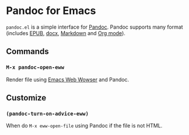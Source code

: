 * Pandoc for Emacs
#+BEGIN_HTML
<a href="http://melpa.org/#/pandoc"><img alt="MELPA: pandoc" src="http://melpa.org/packages/pandoc-badge.svg"></a>
<a href="http://stable.melpa.org/#/pandoc"><img alt="MELPA stable: pandoc" src="http://stable.melpa.org/packages/pandoc-badge.svg"></a>
#+END_HTML

=pandoc.el= is a simple interface for [[http://pandoc.org/][Pandoc]].  Pandoc supports many format (includes [[https://en.wikipedia.org/wiki/EPUB][EPUB]], [[https://en.wikipedia.org/wiki/Office_Open_XML][docx]], [[https://en.wikipedia.org/wiki/Markdown][Markdown]] and [[http://orgmode.org/][Org mode]]).

** Commands
*** =M-x pandoc-open-eww=
Render file using [[https://www.gnu.org/software/emacs/manual/html_node/eww/index.html#Top][Emacs Web Wowser]] and Pandoc.

** Customize
*** =(pandoc-turn-on-advice-eww)=
When do =M-x eww-open-file= using Pandoc if the file is not HTML.
